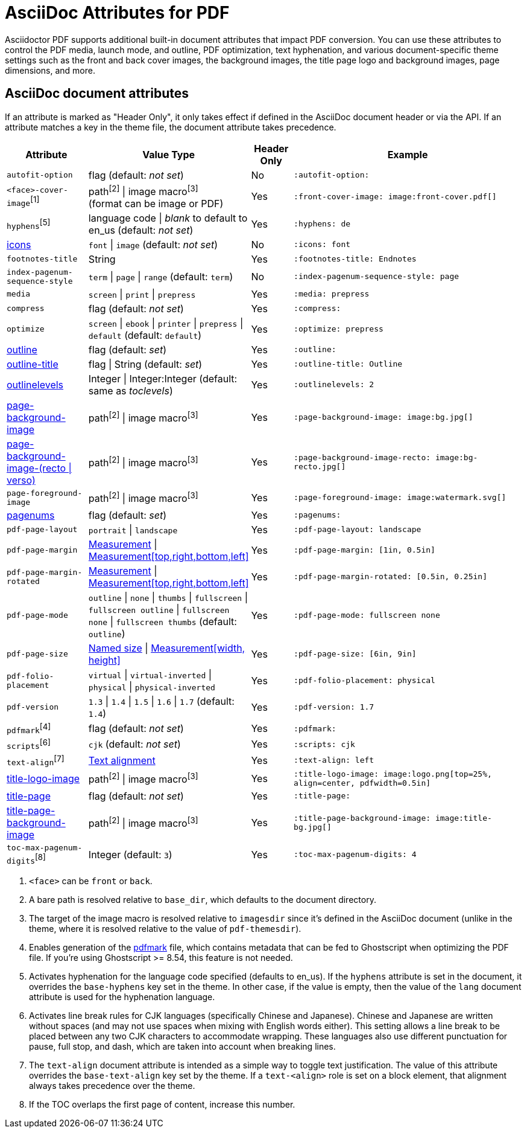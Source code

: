 = AsciiDoc Attributes for PDF

Asciidoctor PDF supports additional built-in document attributes that impact PDF conversion.
You can use these attributes to control the PDF media, launch mode, and outline, PDF optimization, text hyphenation, and various document-specific theme settings such as the front and back cover images, the background images, the title page logo and background images, page dimensions, and more.

== AsciiDoc document attributes

If an attribute is marked as "Header Only", it only takes effect if defined in the AsciiDoc document header or via the API.
If an attribute matches a key in the theme file, the document attribute takes precedence.

[cols="2,3,^1,6a"]
|===
|Attribute |Value Type |Header Only |Example

|`autofit-option`
|flag (default: _not set_)
|No
|`:autofit-option:`

|`<face>-cover-image`^[1]^
|path^[2]^ {vbar} image macro^[3]^ +
(format can be image or PDF)
|Yes
|`:front-cover-image: \image:front-cover.pdf[]`

|`hyphens`^[5]^
|language code {vbar} _blank_ to default to en_us (default: _not set_)
|Yes
|`:hyphens: de`

|xref:icons.adoc[icons]
|`font` {vbar} `image` (default: _not set_)
|No
|`:icons: font`

|`footnotes-title`
|String
|Yes
|`:footnotes-title: Endnotes`

|`index-pagenum-sequence-style`
|`term` {vbar} `page` {vbar} `range` (default: `term`)
|No
|`:index-pagenum-sequence-style: page`

|`media`
|`screen` {vbar} `print` {vbar} `prepress`
|Yes
|`:media: prepress`

|`compress`
|flag (default: _not set_)
|Yes
|`:compress:`

|`optimize`
|`screen` {vbar} `ebook` {vbar} `printer` {vbar} `prepress` {vbar} `default` (default: `default`)
|Yes
|`:optimize: prepress`

|xref:pdf-outline.adoc[outline]
|flag (default: _set_)
|Yes
|`:outline:`

|xref:pdf-outline.adoc#title[outline-title]
|flag {vbar} String (default: _set_)
|Yes
|`:outline-title: Outline`

|xref:pdf-outline.adoc#levels[outlinelevels]
|Integer {vbar} Integer:Integer (default: same as _toclevels_)
|Yes
|`:outlinelevels: 2`

|xref:background-images.adoc[page-background-image]
|path^[2]^ {vbar} image macro^[3]^
|Yes
|`:page-background-image: \image:bg.jpg[]`

|xref:background-images.adoc[page-background-image-(recto {vbar} verso)]
|path^[2]^ {vbar} image macro^[3]^
|Yes
|`:page-background-image-recto: \image:bg-recto.jpg[]`

|`page-foreground-image`
|path^[2]^ {vbar} image macro^[3]^
|Yes
|`:page-foreground-image: \image:watermark.svg[]`

|xref:page-numbers.adoc[pagenums]
|flag (default: _set_)
|Yes
|`:pagenums:`

|`pdf-page-layout`
|`portrait` {vbar} `landscape`
|Yes
|`:pdf-page-layout: landscape`

|`pdf-page-margin`
|xref:theme:measurement-units.adoc[Measurement] {vbar} xref:theme:measurement-units.adoc[Measurement[top,right,bottom,left\]]
|Yes
|`:pdf-page-margin: [1in, 0.5in]`

|`pdf-page-margin-rotated`
|xref:theme:measurement-units.adoc[Measurement] {vbar} xref:theme:measurement-units.adoc[Measurement[top,right,bottom,left\]]
|Yes
|`:pdf-page-margin-rotated: [0.5in, 0.25in]`

|`pdf-page-mode`
|`outline` {vbar} `none` {vbar} `thumbs` {vbar} `fullscreen` {vbar} `fullscreen outline` {vbar} `fullscreen none` {vbar} `fullscreen thumbs` (default: `outline`)
|Yes
|`:pdf-page-mode: fullscreen none`

|`pdf-page-size`
|https://github.com/prawnpdf/pdf-core/blob/0.6.0/lib/pdf/core/page_geometry.rb#L16-L68[Named size^] {vbar} xref:theme:measurement-units.adoc[Measurement[width, height\]]
|Yes
|`:pdf-page-size: [6in, 9in]`

|`pdf-folio-placement`
|`virtual` {vbar} `virtual-inverted` {vbar} `physical` {vbar} `physical-inverted`
|Yes
|`:pdf-folio-placement: physical`

|`pdf-version`
|`1.3` {vbar} `1.4` {vbar} `1.5` {vbar} `1.6` {vbar} `1.7` (default: `1.4`)
|Yes
|`:pdf-version: 1.7`

|`pdfmark`^[4]^
|flag (default: _not set_)
|Yes
|`:pdfmark:`

|`scripts`^[6]^
|`cjk` (default: _not set_)
|Yes
|`:scripts: cjk`

|`text-align`^[7]^
|xref:theme:text.adoc#text-align[Text alignment]
|Yes
|`:text-align: left`

|xref:title-page.adoc#logo[title-logo-image]
|path^[2]^ {vbar} image macro^[3]^
|Yes
|`:title-logo-image: \image:logo.png[top=25%, align=center, pdfwidth=0.5in]`

|xref:title-page.adoc[title-page]
|flag (default: _not set_)
|Yes
|`:title-page:`

|xref:title-page.adoc#background[title-page-background-image]
|path^[2]^ {vbar} image macro^[3]^
|Yes
|`:title-page-background-image: \image:title-bg.jpg[]`

|`toc-max-pagenum-digits`^[8]^
|Integer (default: `3`)
|Yes
|`:toc-max-pagenum-digits: 4`
|===

1. `<face>` can be `front` or `back`.
2. A bare path is resolved relative to `base_dir`, which defaults to the document directory.
3. The target of the image macro is resolved relative to `imagesdir` since it's defined in the AsciiDoc document (unlike in the theme, where it is resolved relative to the value of `pdf-themesdir`).
4. Enables generation of the https://milan.kupcevic.net/ghostscript-ps-pdf/#marks[pdfmark^] file, which contains metadata that can be fed to Ghostscript when optimizing the PDF file.
If you're using Ghostscript >= 8.54, this feature is not needed.
5. Activates hyphenation for the language code specified (defaults to en_us).
If the `hyphens` attribute is set in the document, it overrides the `base-hyphens` key set in the theme.
In other case, if the value is empty, then the value of the `lang` document attribute is used for the hyphenation language.
6. Activates line break rules for CJK languages (specifically Chinese and Japanese).
Chinese and Japanese are written without spaces (and may not use spaces when mixing with English words either).
This setting allows a line break to be placed between any two CJK characters to accommodate wrapping.
These languages also use different punctuation for pause, full stop, and dash, which are taken into account when breaking lines.
7. The `text-align` document attribute is intended as a simple way to toggle text justification.
The value of this attribute overrides the `base-text-align` key set by the theme.
If a `text-<align>` role is set on a block element, that alignment always takes precedence over the theme.
8. If the TOC overlaps the first page of content, increase this number.
